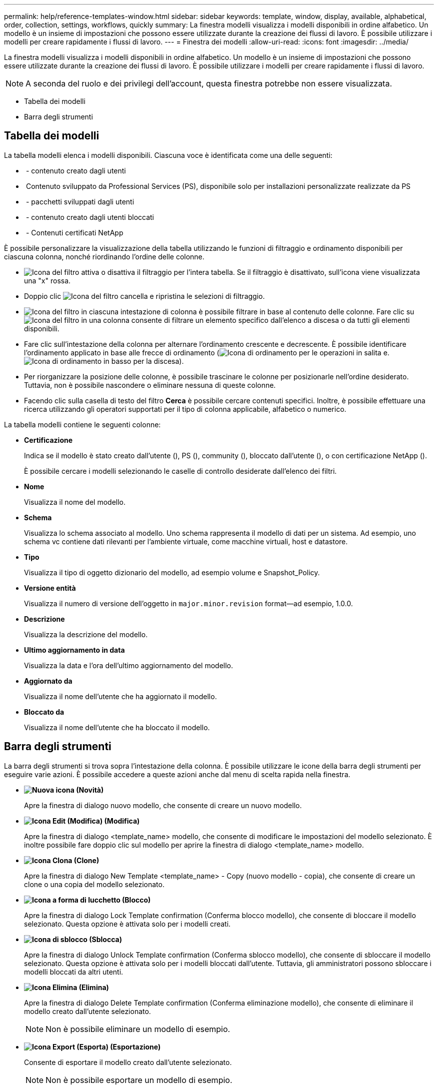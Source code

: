 ---
permalink: help/reference-templates-window.html 
sidebar: sidebar 
keywords: template, window, display, available, alphabetical, order, collection, settings, workflows, quickly 
summary: La finestra modelli visualizza i modelli disponibili in ordine alfabetico. Un modello è un insieme di impostazioni che possono essere utilizzate durante la creazione dei flussi di lavoro. È possibile utilizzare i modelli per creare rapidamente i flussi di lavoro. 
---
= Finestra dei modelli
:allow-uri-read: 
:icons: font
:imagesdir: ../media/


[role="lead"]
La finestra modelli visualizza i modelli disponibili in ordine alfabetico. Un modello è un insieme di impostazioni che possono essere utilizzate durante la creazione dei flussi di lavoro. È possibile utilizzare i modelli per creare rapidamente i flussi di lavoro.


NOTE: A seconda del ruolo e dei privilegi dell'account, questa finestra potrebbe non essere visualizzata.

* Tabella dei modelli
* Barra degli strumenti




== Tabella dei modelli

La tabella modelli elenca i modelli disponibili. Ciascuna voce è identificata come una delle seguenti:

* image:../media/community_certification.gif[""] - contenuto creato dagli utenti
* image:../media/ps_certified_icon_wfa.gif[""] Contenuto sviluppato da Professional Services (PS), disponibile solo per installazioni personalizzate realizzate da PS
* image:../media/community_certification.gif[""] - pacchetti sviluppati dagli utenti
* image:../media/lock_icon_wfa.gif[""] - contenuto creato dagli utenti bloccati
* image:../media/netapp_certified.gif[""] - Contenuti certificati NetApp


È possibile personalizzare la visualizzazione della tabella utilizzando le funzioni di filtraggio e ordinamento disponibili per ciascuna colonna, nonché riordinando l'ordine delle colonne.

* image:../media/filter_icon_wfa.gif["Icona del filtro"] attiva o disattiva il filtraggio per l'intera tabella. Se il filtraggio è disattivato, sull'icona viene visualizzata una "x" rossa.
* Doppio clic image:../media/filter_icon_wfa.gif["Icona del filtro"] cancella e ripristina le selezioni di filtraggio.
* image:../media/wfa_filter_icon.gif["Icona del filtro"] in ciascuna intestazione di colonna è possibile filtrare in base al contenuto delle colonne. Fare clic su image:../media/wfa_filter_icon.gif["Icona del filtro"] in una colonna consente di filtrare un elemento specifico dall'elenco a discesa o da tutti gli elementi disponibili.
* Fare clic sull'intestazione della colonna per alternare l'ordinamento crescente e decrescente. È possibile identificare l'ordinamento applicato in base alle frecce di ordinamento (image:../media/wfa_sortarrow_up_icon.gif["Icona di ordinamento"] per le operazioni in salita e. image:../media/wfa_sortarrow_down_icon.gif["Icona di ordinamento in basso"] per la discesa).
* Per riorganizzare la posizione delle colonne, è possibile trascinare le colonne per posizionarle nell'ordine desiderato. Tuttavia, non è possibile nascondere o eliminare nessuna di queste colonne.
* Facendo clic sulla casella di testo del filtro *Cerca* è possibile cercare contenuti specifici. Inoltre, è possibile effettuare una ricerca utilizzando gli operatori supportati per il tipo di colonna applicabile, alfabetico o numerico.


La tabella modelli contiene le seguenti colonne:

* *Certificazione*
+
Indica se il modello è stato creato dall'utente (image:../media/community_certification.gif[""]), PS (image:../media/ps_certified_icon_wfa.gif[""]), community (image:../media/community_certification.gif[""]), bloccato dall'utente (image:../media/lock_icon_wfa.gif[""]), o con certificazione NetApp (image:../media/netapp_certified.gif[""]).

+
È possibile cercare i modelli selezionando le caselle di controllo desiderate dall'elenco dei filtri.

* *Nome*
+
Visualizza il nome del modello.

* *Schema*
+
Visualizza lo schema associato al modello. Uno schema rappresenta il modello di dati per un sistema. Ad esempio, uno schema vc contiene dati rilevanti per l'ambiente virtuale, come macchine virtuali, host e datastore.

* *Tipo*
+
Visualizza il tipo di oggetto dizionario del modello, ad esempio volume e Snapshot_Policy.

* *Versione entità*
+
Visualizza il numero di versione dell'oggetto in `major.minor.revision` format--ad esempio, 1.0.0.

* *Descrizione*
+
Visualizza la descrizione del modello.

* *Ultimo aggiornamento in data*
+
Visualizza la data e l'ora dell'ultimo aggiornamento del modello.

* *Aggiornato da*
+
Visualizza il nome dell'utente che ha aggiornato il modello.

* *Bloccato da*
+
Visualizza il nome dell'utente che ha bloccato il modello.





== Barra degli strumenti

La barra degli strumenti si trova sopra l'intestazione della colonna. È possibile utilizzare le icone della barra degli strumenti per eseguire varie azioni. È possibile accedere a queste azioni anche dal menu di scelta rapida nella finestra.

* *image:../media/new_wfa_icon.gif["Nuova icona"] (Novità)*
+
Apre la finestra di dialogo nuovo modello, che consente di creare un nuovo modello.

* *image:../media/edit_wfa_icon.gif["Icona Edit (Modifica)"] (Modifica)*
+
Apre la finestra di dialogo <template_name> modello, che consente di modificare le impostazioni del modello selezionato. È inoltre possibile fare doppio clic sul modello per aprire la finestra di dialogo <template_name> modello.

* *image:../media/clone_wfa_icon.gif["Icona Clona"] (Clone)*
+
Apre la finestra di dialogo New Template <template_name> - Copy (nuovo modello - copia), che consente di creare un clone o una copia del modello selezionato.

* *image:../media/lock_wfa_icon.gif["Icona a forma di lucchetto"] (Blocco)*
+
Apre la finestra di dialogo Lock Template confirmation (Conferma blocco modello), che consente di bloccare il modello selezionato. Questa opzione è attivata solo per i modelli creati.

* *image:../media/unlock_wfa_icon.gif["Icona di sblocco"] (Sblocca)*
+
Apre la finestra di dialogo Unlock Template confirmation (Conferma sblocco modello), che consente di sbloccare il modello selezionato. Questa opzione è attivata solo per i modelli bloccati dall'utente. Tuttavia, gli amministratori possono sbloccare i modelli bloccati da altri utenti.

* *image:../media/delete_wfa_icon.gif["Icona Elimina"] (Elimina)*
+
Apre la finestra di dialogo Delete Template confirmation (Conferma eliminazione modello), che consente di eliminare il modello creato dall'utente selezionato.

+

NOTE: Non è possibile eliminare un modello di esempio.

* *image:../media/export_wfa_icon.gif["Icona Export (Esporta)"] (Esportazione)*
+
Consente di esportare il modello creato dall'utente selezionato.

+

NOTE: Non è possibile esportare un modello di esempio.

* *image:../media/add_to_pack.png["icona add to pack (aggiungi al pacchetto)"] (Aggiungi al pacchetto)*
+
Apre la finestra di dialogo Aggiungi a modelli di pacchetto, che consente di aggiungere il modello e le relative entità affidabili a un pacchetto, modificabile.

+

NOTE: La funzione Add to Pack (Aggiungi al pacchetto) è attivata solo per i modelli per i quali la certificazione è impostata su *None.*

* *image:../media/remove_from_pack.png["icona remove from pack (rimuovi dalla confezione)"] (Remove from Pack)*
+
Apre la finestra di dialogo Rimuovi da modelli di pacchetto per il modello selezionato, che consente di eliminare o rimuovere il modello.

+

NOTE: La funzione Remove from Pack (Rimuovi dal pacchetto) è attivata solo per i modelli per i quali la certificazione è impostata su *None.*


